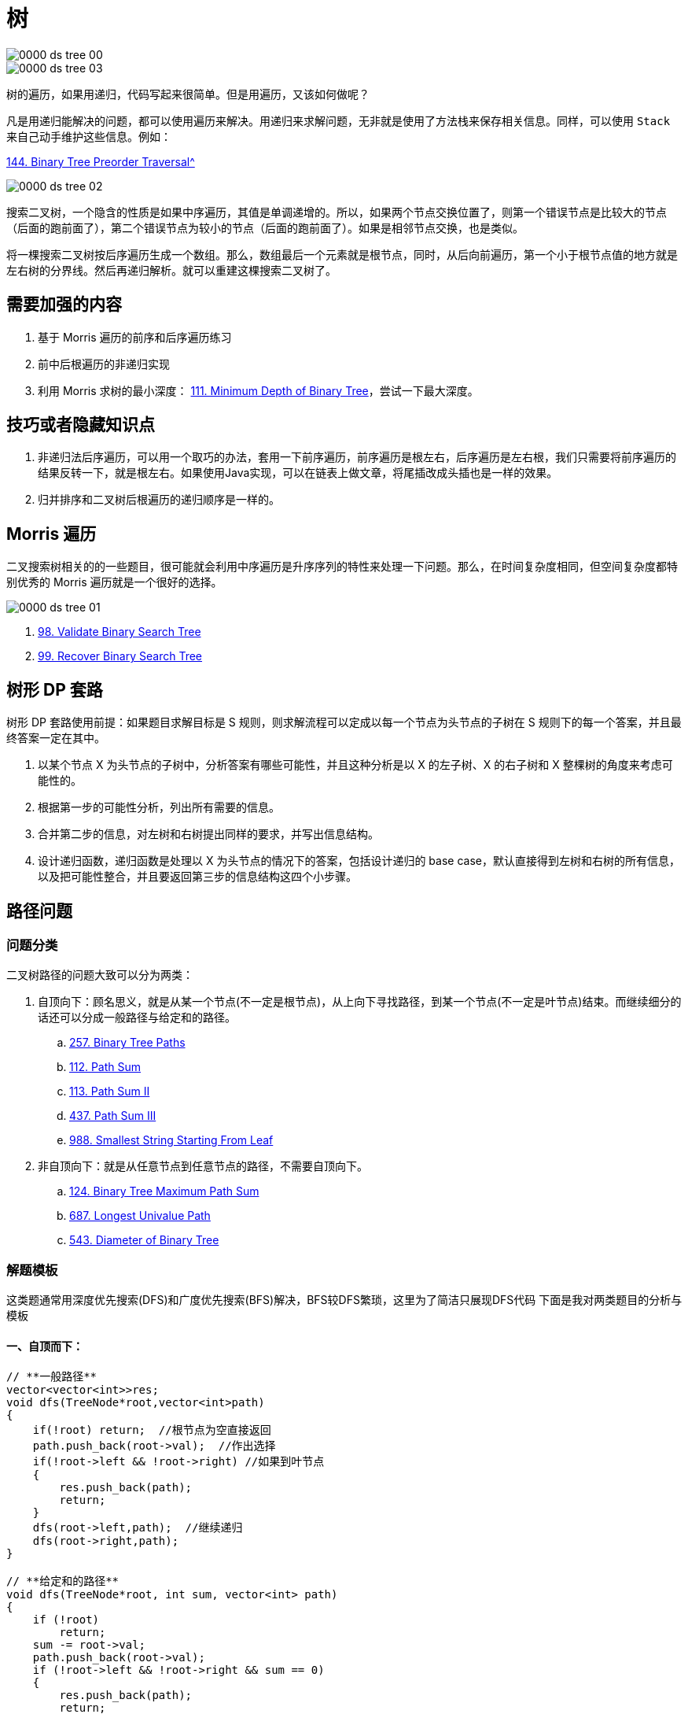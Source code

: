 [#0000-data-structure-tree]
= 树

image::images/0000-ds-tree-00.png[]

image::images/0000-ds-tree-03.png[]

树的遍历，如果用递归，代码写起来很简单。但是用遍历，又该如何做呢？

凡是用递归能解决的问题，都可以使用遍历来解决。用递归来求解问题，无非就是使用了方法栈来保存相关信息。同样，可以使用 `Stack` 来自己动手维护这些信息。例如：

xref:0144-binary-tree-preorder-traversal.adoc[144. Binary Tree Preorder Traversal^]

image::images/0000-ds-tree-02.gif[]


搜索二叉树，一个隐含的性质是如果中序遍历，其值是单调递增的。所以，如果两个节点交换位置了，则第一个错误节点是比较大的节点（后面的跑前面了），第二个错误节点为较小的节点（后面的跑前面了）。如果是相邻节点交换，也是类似。

将一棵搜索二叉树按后序遍历生成一个数组。那么，数组最后一个元素就是根节点，同时，从后向前遍历，第一个小于根节点值的地方就是左右树的分界线。然后再递归解析。就可以重建这棵搜索二叉树了。

== 需要加强的内容

. 基于 Morris 遍历的前序和后序遍历练习
. 前中后根遍历的非递归实现
. 利用 Morris 求树的最小深度： xref:0111-minimum-depth-of-binary-tree.adoc[111. Minimum Depth of Binary Tree]，尝试一下最大深度。

== 技巧或者隐藏知识点

. 非递归法后序遍历，可以用一个取巧的办法，套用一下前序遍历，前序遍历是根左右，后序遍历是左右根，我们只需要将前序遍历的结果反转一下，就是根左右。如果使用Java实现，可以在链表上做文章，将尾插改成头插也是一样的效果。
. 归并排序和二叉树后根遍历的递归顺序是一样的。


== Morris 遍历

二叉搜索树相关的的一些题目，很可能就会利用中序遍历是升序序列的特性来处理一下问题。那么，在时间复杂度相同，但空间复杂度都特别优秀的 Morris 遍历就是一个很好的选择。

image::images/0000-ds-tree-01.jpg[]

. xref:0098-validate-binary-search-tree.adoc[98. Validate Binary Search Tree]
. xref:0099-recover-binary-search-tree.adoc[99. Recover Binary Search Tree]

== 树形 DP 套路

树形 DP 套路使用前提：如果题目求解目标是 S 规则，则求解流程可以定成以每一个节点为头节点的子树在 S 规则下的每一个答案，并且最终答案一定在其中。

. 以某个节点 X 为头节点的子树中，分析答案有哪些可能性，并且这种分析是以 X 的左子树、X 的右子树和 X 整棵树的角度来考虑可能性的。
. 根据第一步的可能性分析，列出所有需要的信息。
. 合并第二步的信息，对左树和右树提出同样的要求，并写出信息结构。
. 设计递归函数，递归函数是处理以 X 为头节点的情况下的答案，包括设计递归的 base case，默认直接得到左树和右树的所有信息，以及把可能性整合，并且要返回第三步的信息结构这四个小步骤。

== 路径问题

=== 问题分类

二叉树路径的问题大致可以分为两类：

. 自顶向下：顾名思义，就是从某一个节点(不一定是根节点)，从上向下寻找路径，到某一个节点(不一定是叶节点)结束。而继续细分的话还可以分成一般路径与给定和的路径。
.. xref:0257-binary-tree-paths.adoc[257. Binary Tree Paths]
.. xref:0112-path-sum.adoc[112. Path Sum]
.. xref:0113-path-sum-ii.adoc[113. Path Sum II]
.. xref:0437-path-sum-iii.adoc[437. Path Sum III]
.. xref:0988-smallest-string-starting-from-leaf.adoc[988. Smallest String Starting From Leaf]
. 非自顶向下：就是从任意节点到任意节点的路径，不需要自顶向下。
.. xref:0124-binary-tree-maximum-path-sum.adoc[124. Binary Tree Maximum Path Sum]
.. xref:0687-longest-univalue-path.adoc[687. Longest Univalue Path]
.. xref:0543-diameter-of-binary-tree.adoc[543. Diameter of Binary Tree]

=== 解题模板

这类题通常用深度优先搜索(DFS)和广度优先搜索(BFS)解决，BFS较DFS繁琐，这里为了简洁只展现DFS代码
下面是我对两类题目的分析与模板

==== 一、自顶而下：

[source,cpp]
----
// **一般路径**
vector<vector<int>>res;
void dfs(TreeNode*root,vector<int>path)
{
    if(!root) return;  //根节点为空直接返回
    path.push_back(root->val);  //作出选择
    if(!root->left && !root->right) //如果到叶节点
    {
        res.push_back(path);
        return;
    }
    dfs(root->left,path);  //继续递归
    dfs(root->right,path);
}

// **给定和的路径**
void dfs(TreeNode*root, int sum, vector<int> path)
{
    if (!root)
        return;
    sum -= root->val;
    path.push_back(root->val);
    if (!root->left && !root->right && sum == 0)
    {
        res.push_back(path);
        return;
    }
    dfs(root->left, sum, path);
    dfs(root->right, sum, path);
}
----

这类题型DFS注意点：

. 如果是找路径和等于给定 `target` 的路径的，那么可以不用新增一个临时变量 `curSum` 来判断当前路径和，只需要用给定和 `target` 减去节点值，最终结束条件判断 `target==0` 即可
. 是否要回溯：二叉树的问题大部分是不需要回溯的，原因如下：
+
--
二叉树的递归部分：dfs(root->left),dfs(root->right)已经把可能的路径穷尽了，
因此到任意叶节点的路径只可能有一条，绝对不可能出现另外的路径也到这个满足条件的叶节点的；

而对比二维数组(例如迷宫问题)的DFS，for循环向四个方向查找每次只能朝向一个方向，并没有穷尽路径，
因此某一个满足条件的点可能是有多条路径到该点的

并且visited数组标记已经走过的路径是会受到另外路径是否访问的影响，这时候必须回溯
--
+
. 找到路径后是否要return：取决于题目是否要求找到叶节点满足条件的路径，如果必须到叶节点，那么就要return；但如果是到任意节点都可以，那么必不能return，因为这条路径下面还可能有更深的路径满足条件，还要在此基础上继续递归
. 是否要双重递归(即调用根节点的dfs函数后，继续调用根左右节点的pathsum函数)：看题目要不要求从根节点开始的，还是从任意节点开始

==== 二、非自顶而下：

这类题目一般解题思路如下：

设计一个辅助函数 `maxPath`，调用自身求出以一个节点为根节点的左侧最长路径 `left` 和右侧最长路径 `right`，那么经过该节点的最长路径就是 `left+right`

接着只需要从根节点开始dfs,不断比较更新全局变量即可

[source,cpp]
----
int res=0;
int maxPath(TreeNode *root) //以root为路径起始点的最长路径
{
    if (!root)
        return 0;
    int left=maxPath(root->left);
    int right=maxPath(root->right);
    res = max(res, left + right + root->val); //更新全局变量
    return max(left, right);   //返回左右路径较长者
}
----

这类题型DFS注意点：

. left,right代表的含义要根据题目所求设置，比如最长路径、最大路径和等等
. 全局变量res的初值设置是0还是INT_MIN要看题目节点是否存在负值,如果存在就用INT_MIN，否则就是0
. 注意两点之间路径为1，因此一个点是不能构成路径的


== 参考资料

. https://leetcode.cn/problems/recover-binary-search-tree/solutions/365873/yi-wen-zhang-wo-morrisbian-li-suan-fa-by-a-fei-8/[99. 恢复二叉搜索树 - 一文掌握Morris遍历算法^]
. https://leetcode.cn/problems/path-sum-iii/solutions/815688/yi-pian-wen-zhang-jie-jue-suo-you-er-cha-smch/[437. 路径总和 III - 一篇文章解决所有二叉树路径问题（问题分析+分类模板+题目剖析）^]
. https://leetcode.cn/problems/search-in-a-binary-search-tree/solutions/867987/dai-ma-sui-xiang-lu-dai-ni-xue-tou-er-ch-3ww7/[700. 二叉搜索树中的搜索:【递归法】【迭代法】详解^]
